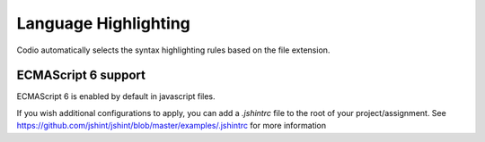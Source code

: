 .. meta::
   :description: Showing the language to use for syntax highlighting and ECMAScript 6

.. _lang-highlight:

Language Highlighting
=====================
Codio automatically selects the syntax highlighting rules based on the file extension. 


ECMAScript 6 support
--------------------

ECMAScript 6 is enabled by default in javascript files.

If you wish additional configurations to apply, you can add a `.jshintrc` file to the root of your project/assignment. See https://github.com/jshint/jshint/blob/master/examples/.jshintrc for more information


